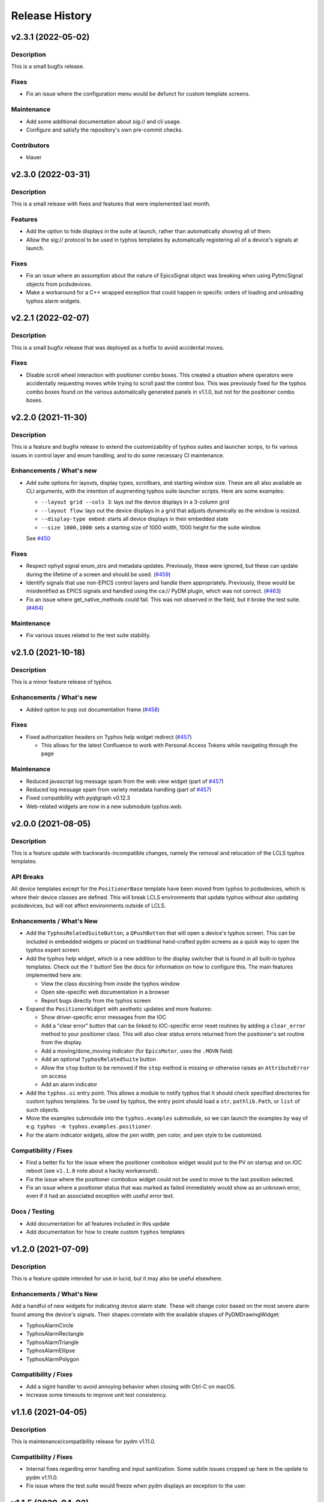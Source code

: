=================
 Release History
=================

v2.3.1 (2022-05-02)
===================

Description
-----------
This is a small bugfix release.

Fixes
-----
- Fix an issue where the configuration menu would be defunct for
  custom template screens.

Maintenance
-----------
- Add some additional documentation about sig:// and cli usage.
- Configure and satisfy the repository's own pre-commit checks.

Contributors
------------
- klauer


v2.3.0 (2022-03-31)
===================

Description
-----------
This is a small release with fixes and features that were implemented
last month.

Features
--------
- Add the option to hide displays in the suite at launch,
  rather than automatically showing all of them.
- Allow the sig:// protocol to be used in typhos templates by
  automatically registering all of a device's signals at launch.

Fixes
-----
- Fix an issue where an assumption about the nature of EpicsSignal
  object was breaking when using PytmcSignal objects from pcdsdevices.
- Make a workaround for a C++ wrapped exception that could happen
  in specific orders of loading and unloading typhos alarm widgets.


v2.2.1 (2022-02-07)
===================

Description
-----------
This is a small bugfix release that was deployed as a hotfix
to avoid accidental moves.

Fixes
-----
- Disable scroll wheel interaction with positioner combo boxes.
  This created a situation where operators were accidentally
  requesting moves while trying to scroll past the control box.
  This was previously fixed for the typhos combo boxes found on
  the various automatically generated panels in v1.1.0, but not
  for the positioner combo boxes.


v2.2.0 (2021-11-30)
===================

Description
-----------
This is a feature and bugfix release to extend the customizability of
typhos suites and launcher scrips, to fix various issues in control
layer and enum handling, and to do some necessary CI maintenance.

Enhancements / What's new
-------------------------
* Add suite options for layouts, display types, scrollbars, and
  starting window size. These are all also available as CLI arguments,
  with the intention of augmenting typhos suite launcher scripts.
  Here are some examples:

  * ``--layout grid --cols 3``: lays out the device displays in a 3-column
    grid
  * ``--layout flow``: lays out the device displays in a grid that adjusts
    dynamically as the window is resized.
  * ``--display-type embed``: starts all device displays in their embedded
    state
  * ``--size 1000,1000``: sets a starting size of 1000 width, 1000 height for
    the suite window.

  See `#450 <https://github.com/pcdshub/typhos/pull/450>`_

Fixes
-----
* Respect ophyd signal enum_strs and metadata updates. Previously, these were
  ignored, but these can update during the lifetime of a screen and should be
  used. (`#459 <https://github.com/pcdshub/typhos/pull/459>`_)
* Identify signals that use non-EPICS control layers and handle them
  appropriately. Previously, these would be misidentified as EPICS signals
  and handled using the ca:// PyDM plugin, which was not correct.
  (`#463 <https://github.com/pcdshub/typhos/pull/463>`_)
* Fix an issue where get_native_methods could fail. This was not observed
  in the field, but it broke the test suite.
  (`#464 <https://github.com/pcdshub/typhos/pull/464>`_)

Maintenance
-----------
* Fix various issues related to the test suite stability.


v2.1.0 (2021-10-18)
===================

Description
-----------
This is a minor feature release of typhos.

Enhancements / What's new
-------------------------
* Added option to pop out documentation frame
  (`#458 <https://github.com/pcdshub/typhos/pull/458>`_)

Fixes
-----
* Fixed authorization headers on Typhos help widget redirect
  (`#457 <https://github.com/pcdshub/typhos/pull/457>`_)

  * This allows for the latest Confluence to work with Personal
    Access Tokens while navigating through the page

Maintenance
-----------
* Reduced javascript log message spam from the web view widget
  (part of `#457 <https://github.com/pcdshub/typhos/pull/457>`_)
* Reduced log message spam from variety metadata handling
  (part of `#457 <https://github.com/pcdshub/typhos/pull/457>`_)
* Fixed compatibility with pyqtgraph v0.12.3
* Web-related widgets are now in a new submodule `typhos.web`.


v2.0.0 (2021-08-05)
===================

Description
-----------
This is a feature update with backwards-incompatible changes, namely the
removal and relocation of the LCLS typhos templates.

API Breaks
----------
All device templates except for the ``PositionerBase`` template have been
moved from typhos to pcdsdevices, which is where their device classes
are defined. This will break LCLS environments that update typhos without
also updating pcdsdevices, but will not affect environments outside of LCLS.

Enhancements / What's New
-------------------------
- Add the ``TyphosRelatedSuiteButton``, a ``QPushButton`` that will open a device's
  typhos screen. This can be included in embedded widgets or placed on
  traditional hand-crafted pydm screens as a quick way to open the typhos
  expert screen.
- Add the typhos help widget, which is a new addition to the display switcher
  that is found in all built-in typhos templates. Check out the ``?`` button!
  See the docs for information on how to configure this.
  The main features implemented here are:

  - View the class docstring from inside the typhos window
  - Open site-specific web documentation in a browser
  - Report bugs directly from the typhos screen

- Expand the ``PositionerWidget`` with aesthetic updates and more features:

  - Show driver-specific error messages from the IOC
  - Add a "clear error" button that can be linked to IOC-specific error
    reset routines by adding a ``clear_error`` method to your positioner
    class. This will also clear status errors returned from the positioner's
    set routine from the display.
  - Add a moving/done_moving indicator (for ``EpicsMotor``, uses the ``.MOVN`` field)
  - Add an optional ``TyphosRelatedSuite`` button
  - Allow the ``stop`` button to be removed if the ``stop`` method is missing or
    otherwise raises an ``AttributeError`` on access
  - Add an alarm indicator

- Add the ``typhos.ui`` entry point. This allows a module to notify typhos that
  it should check specified directories for custom typhos templates. To be
  used by typhos, the entry point should load a ``str``, ``pathlib.Path``, or ``list``
  of such objects.
- Move the examples submodule into the ``typhos.examples`` submodule, so we can
  launch the examples by way of e.g. ``typhos -m typhos.examples.positioner``.
- For the alarm indicator widgets, allow the pen width, pen color, and
  pen style to be customized.

Compatibility / Fixes
---------------------
- Find a better fix for the issue where the positioner combobox widget would
  put to the PV on startup and on IOC reboot
  (see ``v1.1.0`` note about a hacky workaround).
- Fix the issue where the positioner combobox widget could not be used to
  move to the last position selected.
- Fix an issue where a positioner status that was marked as failed immediately
  would show as an unknown error, even if it had an associated exception
  with useful error text.

Docs / Testing
--------------
- Add documentation for all features included in this update
- Add documentation for how to create custom ``typhos`` templates


v1.2.0 (2021-07-09)
===================

Description
-----------
This is a feature update intended for use in lucid, but it may also be useful
elsewhere.

Enhancements / What's New
-------------------------
Add a handful of new widgets for indicating device alarm state. These will
change color based on the most severe alarm found among the device's signals.
Their shapes correlate with the available shapes of PyDMDrawingWidget:

- TyphosAlarmCircle
- TyphosAlarmRectangle
- TyphosAlarmTriangle
- TyphosAlarmEllipse
- TyphosAlarmPolygon

Compatibility / Fixes
---------------------
- Add a sigint handler to avoid annoying behavior when closing with Ctrl-C on
  macOS.
- Increase some timeouts to improve unit test consistency.


v1.1.6 (2021-04-05)
===================

Description
-----------
This is maintenance/compatibility release for pydm v1.11.0.

Compatibility / Fixes
---------------------
- Internal fixes regarding error handling and input sanitization.
  Some subtle issues cropped up here in the update to pydm v1.11.0.
- Fix issue where the test suite would freeze when pydm displays
  an exception to the user.


v1.1.5 (2020-04-02)
===================

Description
-----------
This is a maintenance release

Compatibility / Fixes
---------------------
- Fix an issue where certain data files were not included in the package
  build.


v1.1.4 (2020-02-26)
===================

Description
-----------
This is a bugfix release

Compatibility / Fixes
---------------------
- Fix returning issue where certain devices could fail to load with a
  "dictionary changed during iteration" error.
- Fix issue where the documentation was not building properly.


v1.1.3 (2020-02-10)
===================

Description
-----------
This is a minor screen inclusion release.

Enhancements / What's New
-------------------------
- Add a screen for AT1K4. This, and similar screens, should be moved out of
  typhos and into an LCLS-specific landing-zone, but this is not ready yet.


v1.1.2 (2020-12-22)
===================

Description
-----------
This is a minor bugfix release.

Compatibility / Fixes
---------------------
- Fix issue where ``SignalRO`` from ``ophyd`` was not showing as read-only.
- Update the AT2L0 screen to not have a redundant calculation dialog as per
  request.


v1.1.1 (2020-08-19)
===================

Description
-----------
This is a bugfix release. Please use this instead of v1.1.0.

Compatibility / Fixes
---------------------
- Fix issue with ui files not being included in the manifest
- Fix issue with profiler failing on tests submodule


v1.1.0 (2020-08-18)
===================

Description
-----------
This is a big release with many fixes and features.

Enhancements / What's New
-------------------------
- Make Typhos aware of variety metadata and assign appropriate widgets based
  on the variety metadata assigned in pcdsdevices.
- Split templates into three categories: core, devices, and widgets.
  Core templates are the main typhos display templates, e.g. detailed_tree.
  Devices templates are templates tailored for specific device classes.
  Widgets templates define special typhos widgets like tweakable, positioner,
  etc.
- Add attenuator calculator screens. These may be moved to another repo in a
  future release.
- Add information to loading widgets indicating timeout details.

Compatibility / fixes
---------------------
- Fix issue with comboboxes being set on mouse scroll.
- Allow loading classes from cli with numbers in the name.
- Fix issue with legacy codepath used in lightpath.
- Fix issue with widget UnboundLocalError.
- Hacky workaround for issue with newer versions of Python.
- Hacky workaround for issue where positioner widget puts on startup.
- Fix issue with unset _channel member.
- Fix issue with typhos creating and installing a tests package separate
  from the main typhos package.

Docs / Testing
--------------
- Add variety testing IOC.
- Add doctr_versions_menu extension to properly render version menu.
- Fix issues with failing benchmark tests


v1.0.2 (2020-07-01)
===================

Description
-----------

A bug fix and package maintenance release.

Enhancements / What's New
-------------------------
-   PositionerWidget moves set their timeouts based on expected
    velocity and acceleration, rather than a flat 10 seconds.

Compatibility / fixes
---------------------
-   Ensure that widgets with no layout or minimum size are still displayed.
-   Update local conda recipe to match conda-forge.
-   Update CI to used shared configurations.


v1.0.1 (2020-05-20)
===================

Description
-----------

A bug fix release with a minor addition.

Enhancements / What's New
-------------------------
-  TyphosLoading now takes in a timeout value to switch the animation
   with a text message stating that the operation timed-out after X
   seconds.


Compatibility / fixes
---------------------

-  Combobox widgets were appearing when switching or refreshing templates.


v1.0.0 (2020-05-18)
===================

Description
-----------

A major new feature release with added views for complex devices and
simplified configurability.

As planned, the deprecated import name ``typhon`` and the ``typhon``
command-line tool have been removed.

Enhancements / What's New
-------------------------

-  Panels: New ``TyphosCompositeSignalPanel``, which composes multiple
   ``TyphosDisplay``\ s in a tree-like view.
-  Benchmarking: new profiling tools accessible in the command-line
   ``typhos`` tool, allowing for per-line profiling of standardized
   devices. (``--benchmark``)
-  Template discovery: templates are discovered based on screen macros
   and class inheritance structure, with the fallback of built-in
   templates.
-  New command-line options for testing with mock devices
   (``--fake-device``).
-  Performance: Major performance improvements by way of background
   threading of signal description determination, display path caching,
   and connection status monitoring to reduce GUI thread blocking.
-  Display: Adds a "display switcher" tool for easy access to different
   screen types.
-  Display: Adds a "configuration" button to displays.
-  Filtering: Filter panel contents by kinds.
-  Filtering: Filter panel contents by signal names.
-  Setpoint history: a history of previous setpoints has been added to
   the context menu in ``TyphosLineEdit``.
-  Positioner widgets have been redesigned to be less magical and more fault-
   tolerant.  Adds designable properties that allow for specification of
   attribute names.
-  Anything that inherits from ``PositionerBase`` will have the template as an
   option (``EpicsMotor``, ``PCDSMotorBase``, etc.)
-  Reworked default templates to remove the ``miscellaneous`` panel.  Omitted
   signals may still be shown by way of panel context menus or configuration
   menus.

Compatibility / fixes
---------------------

-  Python 3.8 is now being included in the test suite.
-  Happi is now completely optional.
-  Popped-out widgets such as plots will persist even when the parent
   display is closed.
-  Font sizes should be more consistent on various DPI displays.
-  Module ``typhos.signal`` has been renamed to ``typhos.panel``.
-  ``TyphosTimePlot`` no longer automatically adds signals to the plot.
-  Removed internally-used ``typhos.utils.grab_kind``.
-  OSX layout of ``TyphosSuite`` should be improved using the unified title and
   toolbar.

v0.7.0 (2020-03-09)
===================

-  Fix docs deployment
-  Add “loading in progress” gif
-  Fix sorting of signals
-  Automatically choose exponential format based on engineering units
-  Fix lazy loading in ophyd 1.4
-  Save images of widgets when running tests
-  Add a new “PopBar” which pops in the device tree in the suite
-  Clean up the codebase - sort all imports + fix style
-  Relocate SignalRO to a single spot


v0.6.0 (2020-01-09)
===================

Description
-----------

This release is dedicated to the renaming of the package from ``Typhon``
to ``Typhos``. The main reason for the renaming is a naming conflict at
PyPI that is now addressed.

Compatibility
-------------

This release is still compatible and will throw some DeprecationWarnings
when ``typhon`` is used. The only incompatible piece is for Qt
Stylesheets. You will need to add the ``typhos`` equivalents to your
custom stylesheets if you ever created one.

**This is the first release with the backwards compatibility for typhon.
In two releases time it will be removed.**


v0.5.0 (2019-09-18)
===================

Description
-----------

It was a long time since the latest release of ``Typhon``. It is time
for a new one. Next releases will have again the beautiful and
descriptive messages for enhancements, bug fixes and etc.

What’s New
----------

A lot.


v0.2.1 (2018-09-28)
===================

Description
-----------

This is a minor release of the ``Typhon`` library. No major features
were added, but instead the library was made more stable and utilitarian
for use in other programs. This includes making sure that any calls to a
signal’s values or metadata are capable of handling disconnections. It
also moves some of the methods that were hidden in larger classes or
functions into smaller, more useful methods.

Enhancements
~~~~~~~~~~~~

-  ``SignalPlugin`` now transmits all the metadata that is guaranteed to
   be present from the base ``Signal`` object. This includes
   ``enum_strs``, ``precision``, and ``units``
   (`#92 <https://github.com/pcdshub/typhos/issues/92>`__)
-  ``DeviceDisplay`` now has an optional argument ``children``. This
   makes it possible to ignore a ``Device`` components when creating the
   display (`#96 <https://github.com/pcdshub/typhos/issues/96>`__)
-  The following utility functions have been created to ensure that a
   uniform approach is taken for\ ``Device`` introspection:
   ``is_signal_ro``, ``grab_hints``
   (`#98 <https://github.com/pcdshub/typhos/issues/98>`__)

Maintenance
~~~~~~~~~~~

-  Catch exceptions when requesting information from a ``Signal`` in
   case of disconnection, e.t.c
   (`#91 <https://github.com/pcdshub/typhos/issues/91>`__,
   `#92 <https://github.com/pcdshub/typhos/issues/92>`__)
-  The library now imports entirely from the ``qtpy`` compatibility
   layer (`#94 <https://github.com/pcdshub/typhos/issues/94>`__)

Deprecations
~~~~~~~~~~~~

-  The ``title`` command in ``SignalPanel`` was no longer used. It is
   still accepted in this release, but will dropped in the next major
   release (`#90 <https://github.com/pcdshub/typhos/issues/90>`__)


v0.2.0 (2018-06-27)
===================

Description
-----------

This ``Typhon`` release marks the transition from prototype to a stable
library. There was a variety of API breaks and deprecations after
``v0.1.0`` as many of the names and functions were not future-proof.

Enhancements
~~~~~~~~~~~~

-  ``Typhon`` is now available on the ``pcds-tag`` Anaconda channel
   (`#45 <https://github.com/pcdshub/typhos/issues/45>`__)
-  ``Typhon`` now installs a special data plugin for ``PyDM`` called
   ``SignalPlugin``. This uses the generic ``ophyd.Signal`` methods to
   communicate information to PyDM widgets.
   (`#63 <https://github.com/pcdshub/typhos/issues/63>`__)
-  ``Typhon`` now supports two different stylesheets a “light” and
   “dark” mode. These are not activated by default, but instead can be
   accessed via ``use_stylesheet`` function
   (`#61 <https://github.com/pcdshub/typhos/issues/61>`__,
   `#89 <https://github.com/pcdshub/typhos/issues/89>`__)
-  There is now a sidebar to the ``DeviceDisplay`` that makes adding
   devices and tools easier. The ``add_subdisplay`` function still works
   but it is preferable to use the more specific ``add_tool`` and
   ``add_subdevice``.
   (`#61 <https://github.com/pcdshub/typhos/issues/61>`__)
-  ``Typhon`` will automaticaly create a ``PyDMLogDisplay`` to show the
   output of the ``logging.Logger`` object attached to each
   ``ophyd.Device``
   (`#70 <https://github.com/pcdshub/typhos/issues/70>`__)
-  ``Typhon`` now creates a ``PyDMTimePlot`` with the “hinted”
   attributes of the Device. This can be configured at runtime to have
   fewer or more signals
   (`#73 <https://github.com/pcdshub/typhos/issues/73>`__)

API Changes
~~~~~~~~~~~

-  All of the ``Panel`` objects have been moved to different files.
   ``SignalPanel`` now resides in ``typhon.signal`` while the base
   ``Panel`` that is no longer used to display signals is in the generic
   ``typhon.widgets`` renamed as ``TogglePanel``
   (`#50 <https://github.com/pcdshub/typhos/issues/50>`__)

Deprecations
~~~~~~~~~~~~

-  ``RotatingImage`` has been removed as it is no longer used by the
   library (`#58 <https://github.com/pcdshub/typhos/issues/58>`__)
-  ``ComponentButton`` has been removed as it is no longer used by the
   library(`#58 <https://github.com/pcdshub/typhos/issues/58>`__)
-  The base ``DeviceDisplay`` no longer has a plot. The
   ``add_pv_to_plot`` function has been completely removed.
   (`#58 <https://github.com/pcdshub/typhos/issues/58>`__)

Dependencies
~~~~~~~~~~~~

-  ``TyphonDisplay`` requires ``ophyd >= 1.2.0``. The ``PyDMLogDisplay``
   tool is attached to the ``Device.log`` that is now present on all
   ``ophyd`` devices.
   (`#53 <https://github.com/pcdshub/typhos/issues/53>`__)
-  ``pydm >= 1.2.0`` due to various bug fixes and widget additions
   (`#63 <https://github.com/pcdshub/typhos/issues/63>`__)
-  ``QDarkStyleSheet`` is now included in the recipe to provide dark
   stylesheet support.
   (`#89 <https://github.com/pcdshub/typhos/issues/89>`__)

Bug Fixes
~~~~~~~~~

-  ``SignalPanel`` previously did not account for the fact that ``read``
   and ``configuration`` attributes could be devices themselves
   (`#42 <https://github.com/pcdshub/typhos/issues/42>`__)
-  ``SignalPanel`` no longer assumes that all signals are
   ``EpicsSignal`` objects
   (`#71 <https://github.com/pcdshub/typhos/issues/71>`__)


v0.1.0 (2017-12-15)
===================

The initial release of Typhon. This serves as a proof of concept for the
automation of PyDM screen building as informed by the structure of an
Ophyd Device.

Features
--------

-  Generate a full ``DeviceDisplay`` with all of the device signals and
   sub-devices available
-  Include methods from the ophyd Device in the User Interface,
   automatically parse the arguments to make a widget representation of
   the function
-  Include ``png`` images associated with devices and sub-devices
